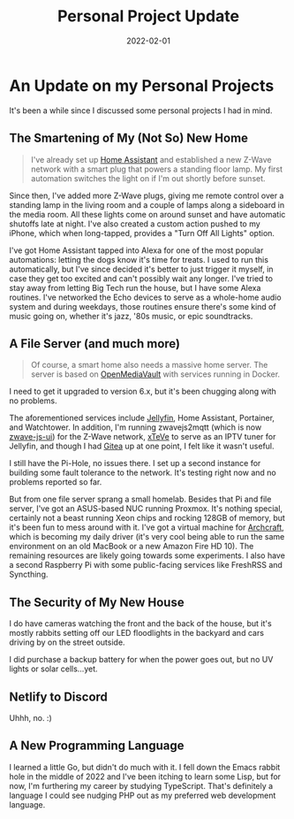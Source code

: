 #+HUGO_BASE_DIR: ../
#+HUGO_SECTION: blog/project-updates
#+HUGO_FRONT_MATTER_FORMAT: yaml
#+HUGO_TAGS: projects
#+TITLE: Personal Project Update
#+DATE: 2022-02-01
#+DESCRIPTION: An update on some projects I started a while back.

* An Update on my Personal Projects
:PROPERTIES:
:EXPORT_FILE_NAME: index
:END:
It's been a while since I discussed some personal projects I had in mind.
** The Smartening of My (Not So) New Home
#+begin_quote
I've already set up [[https://www.home-assistant.io][Home Assistant]] and established a new Z-Wave network with a smart plug that powers a standing floor lamp. My first automation switches the light on if I'm out shortly before sunset.
#+end_quote
Since then, I've added more Z-Wave plugs, giving me remote control over a standing lamp in the living room and a couple of lamps along a sideboard in the media room. All these lights come on around sunset and have automatic shutoffs late at night. I've also created a custom action pushed to my iPhone, which when long-tapped, provides a "Turn Off All Lights" option.

I've got Home Assistant tapped into Alexa for one of the most popular automations: letting the dogs know it's time for treats. I used to run this automatically, but I've since decided it's better to just trigger it myself, in case they get too excited and can't possibly wait any longer. I've tried to stay away from letting Big Tech run the house, but I have some Alexa routines. I've networked the Echo devices to serve as a whole-home audio system and during weekdays, those routines ensure there's some kind of music going on, whether it's jazz, '80s music, or epic soundtracks.
** A File Server (and much more)
#+begin_quote
Of course, a smart home also needs a massive home server. The server is based on [[https://www.openmediavault.org/][OpenMediaVault]] with services running in Docker.
#+end_quote
I need to get it upgraded to version 6.x, but it's been chugging along with no problems.

The aforementioned services include [[https://jellyfin.org][Jellyfin]], Home Assistant, Portainer, and Watchtower. In addition, I'm running zwavejs2mqtt (which is now [[https://github.com/zwave-js/zwave-js-ui][zwave-js-ui]]) for the Z-Wave network, [[https://github.com/xteve-project/xTeVe][xTeVe]] to serve as an IPTV tuner for Jellyfin, and though I had [[https://gitea.io][Gitea]] up at one point, I felt like it wasn't useful.

I still have the Pi-Hole, no issues there. I set up a second instance for building some fault tolerance to the network. It's testing right now and no problems reported so far.

But from one file server sprang a small homelab. Besides that Pi and file server, I've got an ASUS-based NUC running Proxmox. It's nothing special, certainly not a beast running Xeon chips and rocking 128GB of memory, but it's been fun to mess around with it. I've got a virtual machine for [[https://archcraft.io][Archcraft]], which is becoming my daily driver (it's very cool being able to run the same environment on an old MacBook or a new Amazon Fire HD 10). The remaining resources are likely going towards some experiments. I also have a second Raspberry Pi with some public-facing services like FreshRSS and Syncthing.
** The Security of My New House
I do have cameras watching the front and the back of the house, but it's mostly rabbits setting off our LED floodlights in the backyard and cars driving by on the street outside.

I did purchase a backup battery for when the power goes out, but no UV lights or solar cells...yet.
** Netlify to Discord
Uhhh, no. :)
** A New Programming Language
I learned a little Go, but didn't do much with it. I fell down the Emacs rabbit hole in the middle of 2022 and I've been itching to learn some Lisp, but for now, I'm furthering my career by studying TypeScript. That's definitely a language I could see nudging PHP out as my preferred web development language.
